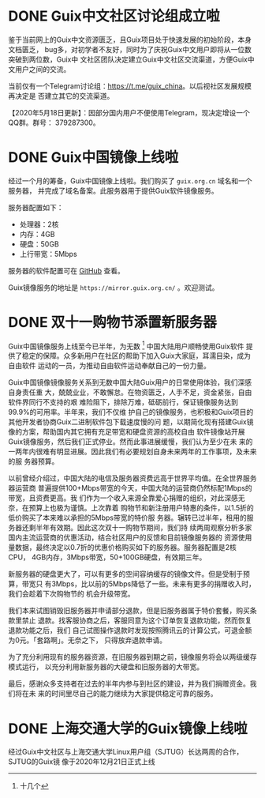 #+HUGO_BASE_DIR: ..
#+HUGO_SECTION: blog
#+HUGO_WEIGHT: 0

#+seq_todo: TODO DRAFT DONE
#+property: header-args :eval no

* DONE Guix中文社区讨论组成立啦
   CLOSED: [2020-05-14 Thu 12:02]
   :PROPERTIES:
   :EXPORT_FILE_NAME: chat-rooms-for-guix-china
   :END:
   :LOGBOOK:
   - State "DONE"       from              [2020-05-14 Thu 12:02]
   :END:

鉴于当前网上的Guix中文资源匮乏，且Guix项目处于快速发展的初始阶段，本身文档匮乏，
bug多，对初学者不友好，同时为了庆祝Guix中文用户即将从一位数突破到两位数，Guix中
文社区团队决定建立Guix中文社区交流渠道，方便Guix中文用户之间的交流。

当前仅有一个Telegram讨论组：[[https://t.me/guix_china][https://t.me/guix_china]]。以后视社区发展规模再决定是
否建立其它的交流渠道。

【2020年5月18日更新】：因部分国内用户不便使用Telegram，现决定增设一个QQ群。群号：
379287300。

* DONE Guix中国镜像上线啦
   CLOSED: [2020-06-01]
   :PROPERTIES:
   :EXPORT_FILE_NAME: guix-china-mirror-is-online-now
   :END:

经过一个月的筹备，Guix中国镜像上线啦。我们购买了 ~guix.org.cn~ 域名和一个服务器，
并完成了域名备案。此服务器用于提供Guix软件镜像服务。

服务器配置如下：
- 处理器：2核
- 内存：4GB
- 硬盘：50GB
- 上行带宽：5Mbps

服务器的软件配置可在 [[https://github.com/guixcn/maintenance][GitHub]] 查看。

Guix镜像服务的地址是 =https://mirror.guix.org.cn/= 。欢迎测试。

* DONE 双十一购物节添置新服务器
  CLOSED: [2020-11-16 Mon 12:04]
   :PROPERTIES:
   :EXPORT_FILE_NAME: bought-new-server-2020-11-11
   :END:

Guix中国镜像服务上线至今已半年，为无数 [fn::十几个] 中国大陆用户顺畅使用Guix软件
提供了稳定的保障。众多新用户在社区的帮助下加入Guix大家庭，耳濡目染，成为自由软件
运动的一员，为推动自由软件运动奉献自己的一份力量。

Guix中国镜像镜像服务关系到无数中国大陆Guix用户的日常使用体验，我们深感自身责任重
大，兢兢业业，不敢懈怠。在物资匮乏，人手不足，资金紧张，自由软件界同行不支持的艰
难险阻下，排除万难，砥砺前行，保证镜像服务达到99.9%的可用率。半年来，我们不仅维
护自己的镜像服务，也积极和Guix项目的其他开发者协商Guix二进制软件包下载速度慢的问
题，以期简化现有搭建Guix镜像的方案，帮助国内其它拥有充足带宽和硬盘资源的高校自由
软件镜像站开展Guix镜像服务，然后我们正式停业。然而此事进展缓慢，我们认为至少在未
来的一两年内很难有明显进展。因此我们有必要规划自身未来两年的工作事项，及未来的服
务器预算。

以前曾经介绍过，中国大陆的电信及服务器资费远高于世界平均值。在全世界服务器运营商
普遍提供100+Mbps带宽的今天，中国大陆的运营商仍然标配1Mbps的带宽，且资费更高。我
们作为一个收入来源全靠爱心捐赠的组织，对此深感无奈，在预算上也极为谨慎。上次靠着
购物节和新注册用户特惠的条件，以1.5折的低价购买了本来难以承担的5Mbps带宽的特价服
务器。辗转已过半年，租用的服务器还剩半年有效期。因此这次双十一购物节期间，我们持
续两周观察分析多家国内主流运营商的优惠活动，结合社区用户的反馈和目前镜像服务器的
资源使用量数据，最终决定以0.7折的优惠价格购买如下的服务器。服务器配置是2核CPU，
4GB内存，3Mbps带宽，50+100GB硬盘，有效期三年。

[[../static/images/receipt-2020-11-11.jpg]]

新服务器的硬盘更大了，可以有更多的空间容纳缓存的镜像文件。但是受制于预算，带宽只
有3Mbps，比以前的5Mbps降低了一些。未来有更多的捐赠收入时，我们会趁着下次购物节的
机会升级带宽。

我们本来试图销毁旧服务器并申请部分退款，但是旧服务器属于特价套餐，购买条款里禁止
退款。找客服协商之后，客服同意为这个订单恢复退款功能，然而恢复退款功能之后，我们
自己试图操作退款时发现按照腾讯云的计算公式，可退金额为0元。「套路啊」。无奈之下，
只得放弃退款申请。

[[../static/images/receipt-2020-05-26.jpg]]

为了充分利用现有的服务器资源，在旧服务器到期之前，镜像服务将会以两级缓存模式运行，
以充分利用新服务器的大硬盘和旧服务器的大带宽。

最后，感谢众多支持者在过去的半年内参与到社区的建设，并为我们捐赠资金。我们将在未
来的时间里尽自己的能力继续为大家提供稳定可靠的服务。

* DONE 上海交通大学的Guix镜像上线啦
  CLOSED: [2020-12-21 Mon 16:55]
   :PROPERTIES:
   :EXPORT_FILE_NAME: sjtug-guix-mirror-is-online-now
   :END:

经过Guix中文社区与上海交通大学Linux用户组（SJTUG）长达两周的合作，SJTUG的Guix镜
像于2020年12月21日正式上线
[fn::https://sjtug.org/post/mirror-news/2020-12-21-release-guix/]。欢迎大家前去
测试。感谢SJTUG对Guix社区的大力支持。
